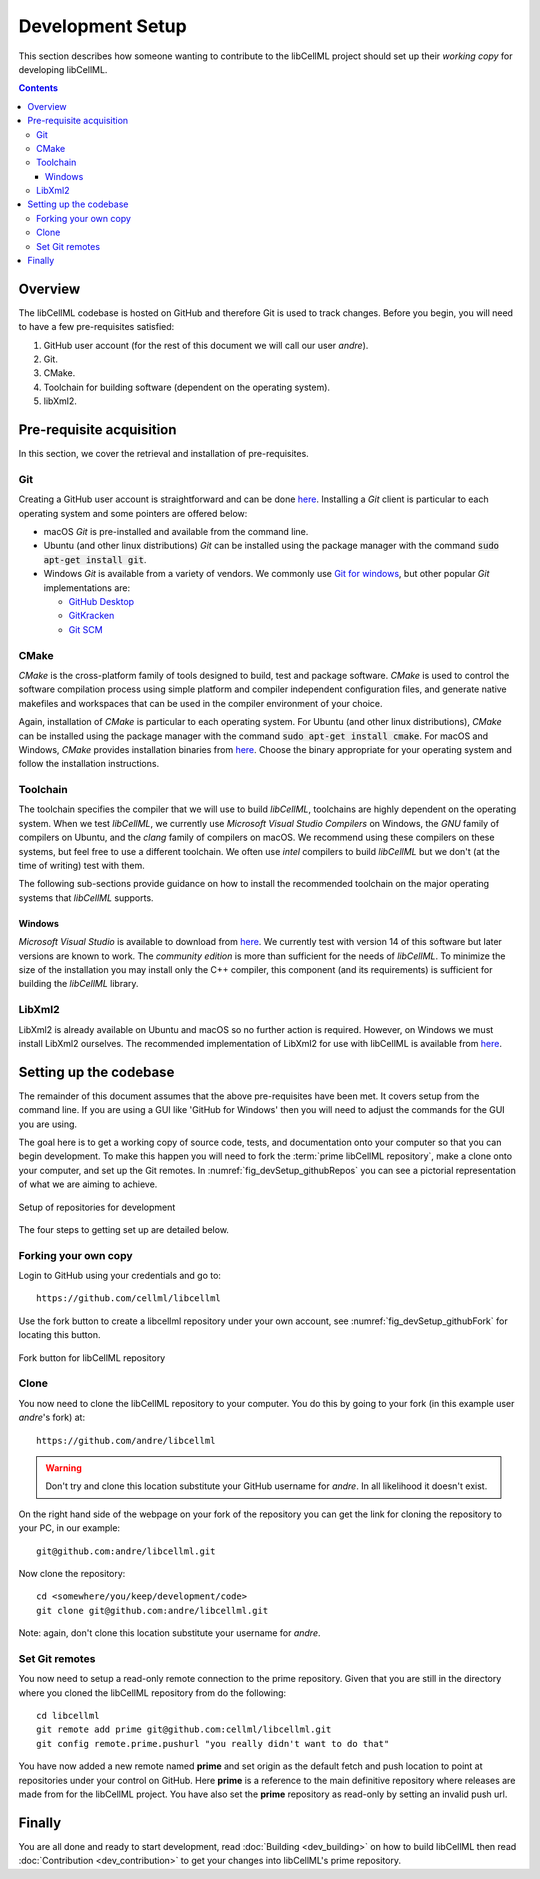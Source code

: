 .. Developer Setup for libCellML

=================
Development Setup
=================

This section describes how someone wanting to contribute to the libCellML project should set up their *working copy* for developing libCellML.

.. contents::

Overview
========

The libCellML codebase is hosted on GitHub and therefore Git is used to track changes. Before you begin, you will need to have a few pre-requisites satisfied:

#. GitHub user account (for the rest of this document we will call our user *andre*).
#. Git.
#. CMake.
#. Toolchain for building software (dependent on the operating system).
#. libXml2.

Pre-requisite acquisition
=========================

In this section, we cover the retrieval and installation of pre-requisites.

Git
---

Creating a GitHub user account is straightforward and can be done `here <https://github.com/join>`_.  Installing a *Git* client is particular to each operating system and some pointers are offered below:

* macOS *Git* is pre-installed and available from the command line.
* Ubuntu (and other linux distributions) *Git* can be installed using the package manager with the command :code:`sudo apt-get install git`.
* Windows *Git* is available from a variety of vendors.  We commonly use `Git for windows <http://gitforwindows.org/>`_, but other popular *Git* implementations are:

  - `GitHub Desktop <https://desktop.github.com/>`_
  - `GitKracken <https://www.gitkraken.com/>`_
  - `Git SCM <https://git-scm.com/>`_

CMake
-----

*CMake* is the cross-platform family of tools designed to build, test and package software.  *CMake* is used to control the software compilation process using simple platform and compiler independent configuration files, and generate native makefiles and workspaces that can be used in the compiler environment of your choice.

Again, installation of *CMake* is particular to each operating system.  For Ubuntu (and other linux distributions), *CMake* can be installed using the package manager with the command :code:`sudo apt-get install cmake`.  For macOS and Windows, *CMake* provides installation binaries from `here <https://cmake.org/download/>`_.  Choose the binary appropriate for your operating system and follow the installation instructions.

Toolchain
---------

The toolchain specifies the compiler that we will use to build *libCellML*, toolchains are highly dependent on the operating system.  When we test *libCellML*, we currently use *Microsoft Visual Studio Compilers* on Windows, the *GNU* family of compilers on Ubuntu, and the *clang* family of compilers on macOS.  We recommend using these compilers on these systems, but feel free to use a different toolchain.  We often use *intel* compilers to build *libCellML* but we don't (at the time of writing) test with them.

The following sub-sections provide guidance on how to install the recommended toolchain on the major operating systems that *libCellML* supports.

Windows
+++++++

*Microsoft Visual Studio* is available to download from `here <https://www.visualstudio.com/downloads/>`_.  We currently test with version 14 of this software but later versions are known to work.  The *community edition* is more than sufficient for the needs of *libCellML*.  To minimize the size of the installation you may install only the C++ compiler, this component (and its requirements) is sufficient for building the *libCellML* library.

LibXml2
-------

LibXml2 is already available on Ubuntu and macOS so no further action is required.  However, on Windows we must install LibXml2 ourselves.  The recommended implementation of LibXml2 for use with libCellML is available from `here <https://github.com/OpenCMISS-Dependencies/libxml2/releases>`_.

Setting up the codebase
=======================

The remainder of this document assumes that the above pre-requisites have been met.  It covers setup from the command line.  If you are using a GUI like 'GitHub for Windows' then you will need to adjust the commands for the GUI you are using.

The goal here is to get a working copy of source code, tests, and documentation onto your computer so that you can begin development.  To make this happen you will need to fork the :term:`prime libCellML repository`, make a clone onto your computer, and set up the Git remotes.  In :numref:`fig_devSetup_githubRepos` you can see a pictorial representation of what we are aiming to achieve.

.. _fig_devSetup_githubRepos:

.. figure:: images/libCellMLProcesses-GitHubRepos.png
   :align: center
   :alt: Setup of Git repositories

   Setup of repositories for development

The four steps to getting set up are detailed below.

Forking your own copy
---------------------

Login to GitHub using your credentials and go to::

   https://github.com/cellml/libcellml

Use the fork button to create a libcellml repository under your own account, see :numref:`fig_devSetup_githubFork` for locating this button.

.. _fig_devSetup_githubFork:

.. figure:: images/libCellMLProcesses-GitHubForkButton.png
   :align: center
   :alt: Fork button of libCellML repository

   Fork button for libCellML repository

Clone
-----

You now need to clone the libCellML repository to your computer.  You do this by going to your fork (in this example user *andre*'s fork) at::

   https://github.com/andre/libcellml

.. warning::

   Don't try and clone this location substitute your GitHub username for *andre*.  In all likelihood it doesn't exist.

On the right hand side of the webpage on your fork of the repository you can get the link for cloning the repository to your PC, in our example::

        git@github.com:andre/libcellml.git

Now clone the repository::

        cd <somewhere/you/keep/development/code>
        git clone git@github.com:andre/libcellml.git

Note: again, don't clone this location substitute your username for *andre*.

Set Git remotes
---------------

You now need to setup a read-only remote connection to the prime repository.  Given that you are still in the directory where you cloned the libCellML repository from do the following::

   cd libcellml
   git remote add prime git@github.com:cellml/libcellml.git
   git config remote.prime.pushurl "you really didn't want to do that"

You have now added a new remote named **prime** and set origin as the default fetch and push location to point at repositories under your control on GitHub.  Here **prime** is a reference to the main definitive repository where releases are made from for the libCellML project.  You have also set the **prime** repository as read-only by setting an invalid push url.

Finally
=======

You are all done and ready to start development, read :doc:`Building <dev_building>` on how to build libCellML then read :doc:`Contribution <dev_contribution>` to get your changes into libCellML's prime repository.


